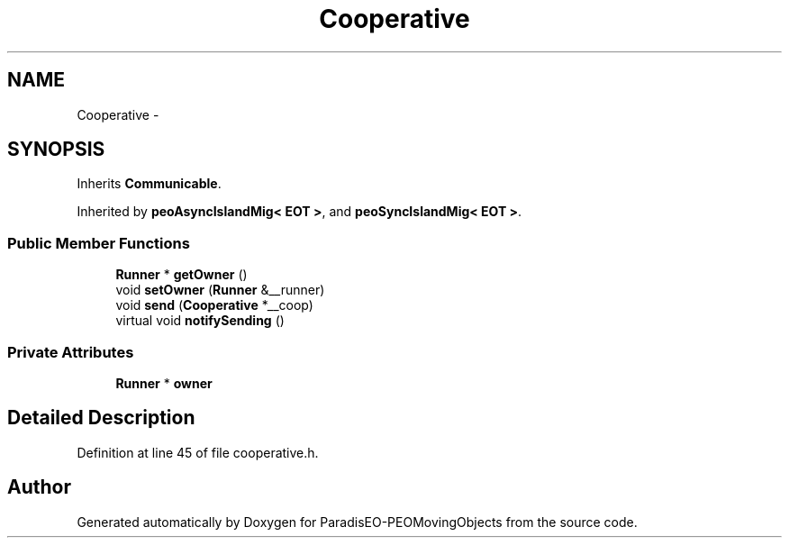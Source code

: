 .TH "Cooperative" 3 "8 Oct 2007" "Version 1.0" "ParadisEO-PEOMovingObjects" \" -*- nroff -*-
.ad l
.nh
.SH NAME
Cooperative \- 
.SH SYNOPSIS
.br
.PP
Inherits \fBCommunicable\fP.
.PP
Inherited by \fBpeoAsyncIslandMig< EOT >\fP, and \fBpeoSyncIslandMig< EOT >\fP.
.PP
.SS "Public Member Functions"

.in +1c
.ti -1c
.RI "\fBRunner\fP * \fBgetOwner\fP ()"
.br
.ti -1c
.RI "void \fBsetOwner\fP (\fBRunner\fP &__runner)"
.br
.ti -1c
.RI "void \fBsend\fP (\fBCooperative\fP *__coop)"
.br
.ti -1c
.RI "virtual void \fBnotifySending\fP ()"
.br
.in -1c
.SS "Private Attributes"

.in +1c
.ti -1c
.RI "\fBRunner\fP * \fBowner\fP"
.br
.in -1c
.SH "Detailed Description"
.PP 
Definition at line 45 of file cooperative.h.

.SH "Author"
.PP 
Generated automatically by Doxygen for ParadisEO-PEOMovingObjects from the source code.
